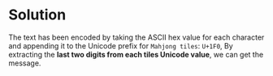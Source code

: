 * Solution

The text has been encoded by taking the ASCII hex value for each character and appending it to the
Unicode prefix for =Mahjong tiles=: ~U+1F0~, By extracting the *last two digits from each tiles Unicode
value*, we can get the message. 
